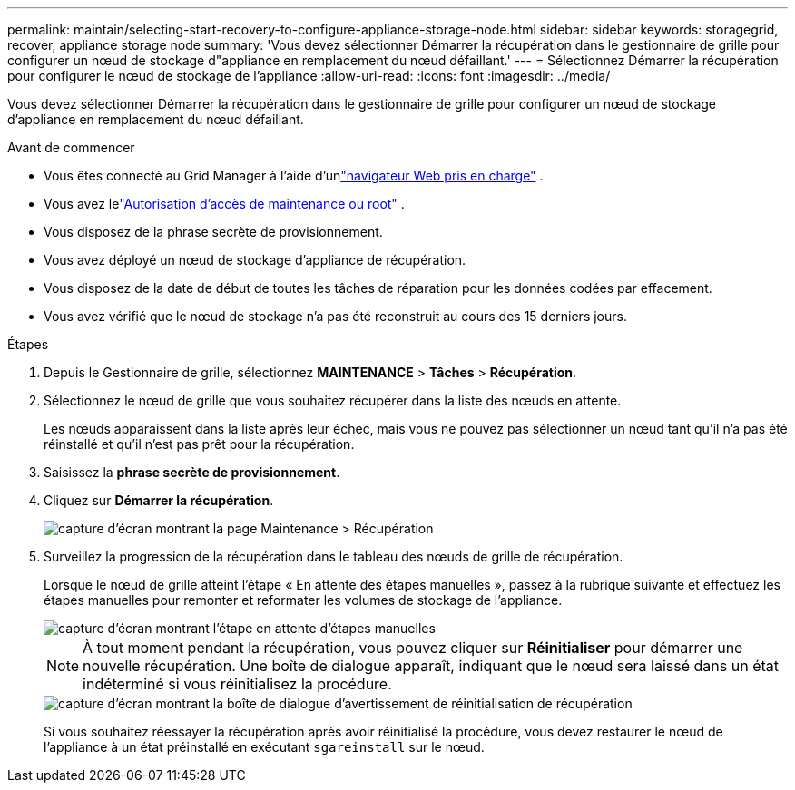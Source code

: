 ---
permalink: maintain/selecting-start-recovery-to-configure-appliance-storage-node.html 
sidebar: sidebar 
keywords: storagegrid, recover, appliance storage node 
summary: 'Vous devez sélectionner Démarrer la récupération dans le gestionnaire de grille pour configurer un nœud de stockage d"appliance en remplacement du nœud défaillant.' 
---
= Sélectionnez Démarrer la récupération pour configurer le nœud de stockage de l'appliance
:allow-uri-read: 
:icons: font
:imagesdir: ../media/


[role="lead"]
Vous devez sélectionner Démarrer la récupération dans le gestionnaire de grille pour configurer un nœud de stockage d'appliance en remplacement du nœud défaillant.

.Avant de commencer
* Vous êtes connecté au Grid Manager à l'aide d'unlink:../admin/web-browser-requirements.html["navigateur Web pris en charge"] .
* Vous avez lelink:../admin/admin-group-permissions.html["Autorisation d'accès de maintenance ou root"] .
* Vous disposez de la phrase secrète de provisionnement.
* Vous avez déployé un nœud de stockage d’appliance de récupération.
* Vous disposez de la date de début de toutes les tâches de réparation pour les données codées par effacement.
* Vous avez vérifié que le nœud de stockage n’a pas été reconstruit au cours des 15 derniers jours.


.Étapes
. Depuis le Gestionnaire de grille, sélectionnez *MAINTENANCE* > *Tâches* > *Récupération*.
. Sélectionnez le nœud de grille que vous souhaitez récupérer dans la liste des nœuds en attente.
+
Les nœuds apparaissent dans la liste après leur échec, mais vous ne pouvez pas sélectionner un nœud tant qu'il n'a pas été réinstallé et qu'il n'est pas prêt pour la récupération.

. Saisissez la *phrase secrète de provisionnement*.
. Cliquez sur *Démarrer la récupération*.
+
image::../media/4b_select_recovery_node.png[capture d'écran montrant la page Maintenance > Récupération]

. Surveillez la progression de la récupération dans le tableau des nœuds de grille de récupération.
+
Lorsque le nœud de grille atteint l’étape « En attente des étapes manuelles », passez à la rubrique suivante et effectuez les étapes manuelles pour remonter et reformater les volumes de stockage de l’appliance.

+
image::../media/recovery_reset_button.gif[capture d'écran montrant l'étape en attente d'étapes manuelles]

+

NOTE: À tout moment pendant la récupération, vous pouvez cliquer sur *Réinitialiser* pour démarrer une nouvelle récupération.  Une boîte de dialogue apparaît, indiquant que le nœud sera laissé dans un état indéterminé si vous réinitialisez la procédure.

+
image::../media/recovery_reset_warning.gif[capture d'écran montrant la boîte de dialogue d'avertissement de réinitialisation de récupération]

+
Si vous souhaitez réessayer la récupération après avoir réinitialisé la procédure, vous devez restaurer le nœud de l'appliance à un état préinstallé en exécutant `sgareinstall` sur le nœud.


